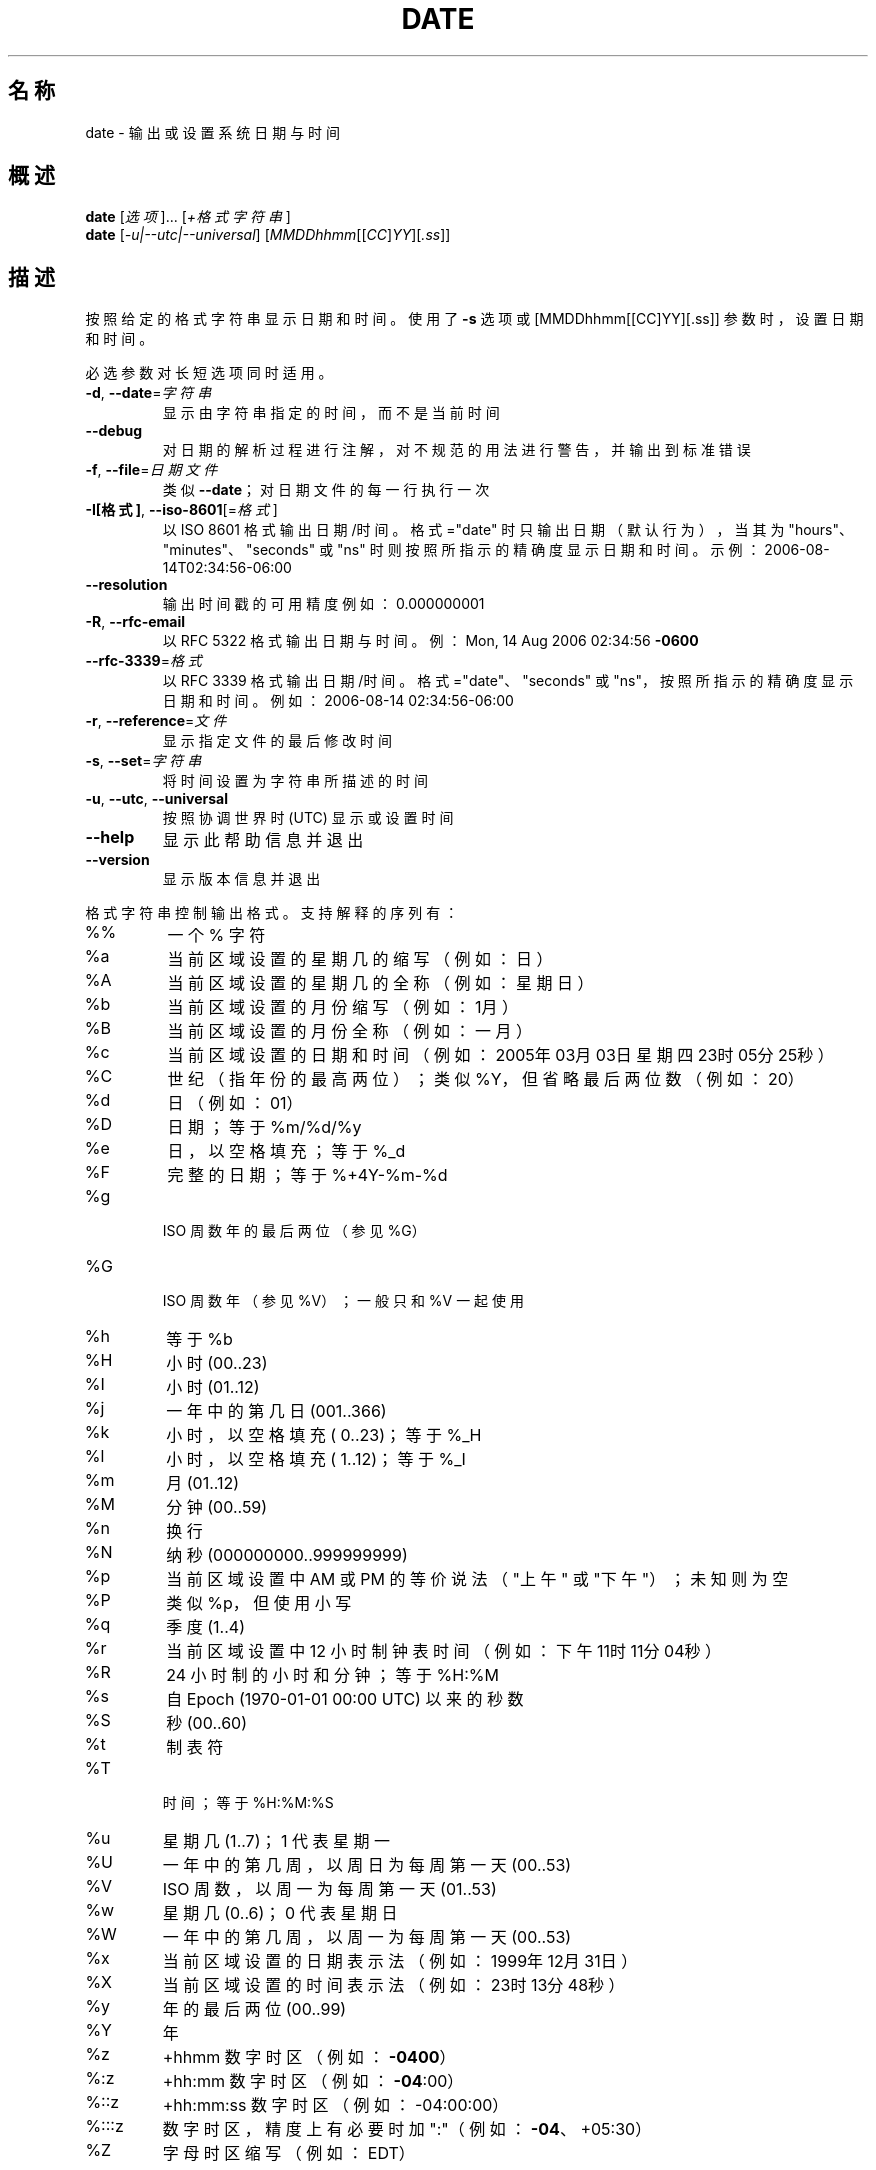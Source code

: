 .\" DO NOT MODIFY THIS FILE!  It was generated by help2man 1.48.5.
.\"*******************************************************************
.\"
.\" This file was generated with po4a. Translate the source file.
.\"
.\"*******************************************************************
.TH DATE 1 2022年9月 "GNU coreutils 9.1" 用户命令
.SH 名称
date \- 输出或设置系统日期与时间
.SH 概述
\fBdate\fP [\fI\,选项\/\fP]... [\fI\,+格式字符串\/\fP]
.br
\fBdate\fP [\fI\,\-u|\-\-utc|\-\-universal\/\fP]
[\fI\,MMDDhhmm\/\fP[[\fI\,CC\/\fP]\fI\,YY\/\fP][\fI\,.ss\/\fP]]
.SH 描述
.\" Add any additional description here
.PP
按照给定的格式字符串显示日期和时间。使用了 \fB\-s\fP 选项或 [MMDDhhmm[[CC]YY][.ss]] 参数时，设置日期和时间。
.PP
必选参数对长短选项同时适用。
.TP 
\fB\-d\fP, \fB\-\-date\fP=\fI\,字符串\/\fP
显示由字符串指定的时间，而不是当前时间
.TP 
\fB\-\-debug\fP
对日期的解析过程进行注解，对不规范的用法进行警告，并输出到标准错误
.TP 
\fB\-f\fP, \fB\-\-file\fP=\fI\,日期文件\/\fP
类似 \fB\-\-date\fP；对日期文件的每一行执行一次
.TP 
\fB\-I[格式]\fP, \fB\-\-iso\-8601\fP[=\fI\,格式\/\fP]
以 ISO 8601 格式输出日期/时间。格式="date" 时只输出日期（默认行为），当其为 "hours"、"minutes"、"seconds"
或 "ns" 时则按照所指示的精确度显示日期和时间。示例：2006\-08\-14T02:34:56\-06:00
.TP 
\fB\-\-resolution\fP
输出时间戳的可用精度 例如：0.000000001
.TP 
\fB\-R\fP, \fB\-\-rfc\-email\fP
以 RFC 5322 格式输出日期与时间。例：Mon, 14 Aug 2006 02:34:56 \fB\-0600\fP
.TP 
\fB\-\-rfc\-3339\fP=\fI\,格式\/\fP
以 RFC 3339 格式输出日期/时间。格式="date"、"seconds" 或
"ns"，按照所指示的精确度显示日期和时间。例如：2006\-08\-14 02:34:56\-06:00
.TP 
\fB\-r\fP, \fB\-\-reference\fP=\fI\,文件\/\fP
显示指定文件的最后修改时间
.TP 
\fB\-s\fP, \fB\-\-set\fP=\fI\,字符串\/\fP
将时间设置为字符串所描述的时间
.TP 
\fB\-u\fP, \fB\-\-utc\fP, \fB\-\-universal\fP
按照协调世界时 (UTC) 显示或设置时间
.TP 
\fB\-\-help\fP
显示此帮助信息并退出
.TP 
\fB\-\-version\fP
显示版本信息并退出
.PP
格式字符串控制输出格式。支持解释的序列有：
.TP 
%%
一个 % 字符
.TP 
%a
当前区域设置的星期几的缩写（例如：日）
.TP 
%A
当前区域设置的星期几的全称（例如：星期日）
.TP 
%b
当前区域设置的月份缩写（例如：1月）
.TP 
%B
当前区域设置的月份全称（例如：一月）
.TP 
%c
当前区域设置的日期和时间（例如：2005年03月03日 星期四 23时05分25秒）
.TP 
%C
世纪（指年份的最高两位）；类似 %Y，但省略最后两位数（例如：20）
.TP 
%d
日（例如：01）
.TP 
%D
日期；等于 %m/%d/%y
.TP 
%e
日，以空格填充；等于 %_d
.TP 
%F
完整的日期；等于 %+4Y\-%m\-%d
.TP 
%g
 ISO 周数年的最后两位（参见 %G）
.TP 
%G
 ISO 周数年（参见 %V）；一般只和 %V 一起使用
.TP 
%h
等于 %b
.TP 
%H
小时 (00..23)
.TP 
%I
小时 (01..12)
.TP 
%j
一年中的第几日 (001..366)
.TP 
%k
小时，以空格填充 ( 0..23)；等于 %_H
.TP 
%l
小时，以空格填充 ( 1..12)；等于 %_I
.TP 
%m
月 (01..12)
.TP 
%M
分钟 (00..59)
.TP 
%n
换行
.TP 
%N
纳秒 (000000000..999999999)
.TP 
%p
当前区域设置中 AM 或 PM 的等价说法（"上午" 或 "下午"）；未知则为空
.TP 
%P
类似 %p，但使用小写
.TP 
%q
季度 (1..4)
.TP 
%r
当前区域设置中 12 小时制钟表时间（例如：下午 11时11分04秒）
.TP 
%R
24 小时制的小时和分钟；等于 %H:%M
.TP 
%s
自 Epoch (1970\-01\-01 00:00 UTC) 以来的秒数
.TP 
%S
秒 (00..60)
.TP 
%t
制表符
.TP 
%T
 时间；等于 %H:%M:%S
.TP 
%u
星期几 (1..7)；1 代表星期一
.TP 
%U
一年中的第几周，以周日为每周第一天 (00..53)
.TP 
%V
ISO 周数，以周一为每周第一天 (01..53)
.TP 
%w
星期几 (0..6)；0 代表星期日
.TP 
%W
一年中的第几周，以周一为每周第一天 (00..53)
.TP 
%x
当前区域设置的日期表示法（例如：1999年12月31日）
.TP 
%X
当前区域设置的时间表示法（例如：23时13分48秒）
.TP 
%y
年的最后两位 (00..99)
.TP 
%Y
年
.TP 
%z
+hhmm 数字时区（例如：\fB\-0400\fP）
.TP 
%:z
+hh:mm 数字时区（例如：\fB\-04\fP:00）
.TP 
%::z
+hh:mm:ss 数字时区（例如：\-04:00:00）
.TP 
%:::z
数字时区，精度上有必要时加 ":"（例如：\fB\-04\fP、+05:30）
.TP 
%Z
字母时区缩写（例如：EDT）
.PP
默认情况下，date 输出的数字字段以 0 填充。以下可选的标志可以跟在 "%" 后：
.TP 
\-
（连字符）不填充该字段
.TP 
_
（下划线）以空格填充
.TP 
0
（数字 0）以 0 填充
.TP 
+
以 0 填充，并且在超过四位数的未来年份之前添加 "+" 符号
.TP 
^
如果可能，使用大写形式
.TP 
#
如果可能，使用相反的大小写
.PP
在任何标志之后可以有一个可选的字段宽度，它是一个十进制数字；然后是一个可选的修饰符，它可以是 E，表示如果可用，使用区域设置的另一种表示法，或者
O，表示如果可用，使用区域设置的另一套数字符号。
.SH 范例
将 Epoch (1970\-01\-01 UTC) 以来的秒数转换为日期
.IP
\f(CW$ date \-\-date='@2147483647'\fP
.PP
显示美国西海岸的当前时间（请使用 tzselect(1) 来查询 TZ 的具体数值）
.IP
\f(CW$ TZ='America/Los_Angeles' date\fP
.PP
显示美国西海岸下个周五上午 9 时的当地时间
.IP
\f(CW$ date \-\-date='TZ="America/Los_Angeles" 09:00 next Fri'\fP
.SH 日期字符串
.\" NOTE: keep this paragraph in sync with the one in touch.x
“\-\-date=字符串”选项中的的字符串可以是人类易于理解阅读的日期字符串，例如 "Sun, 29 Feb 2004 16:21:42 \-0800" 或
"2004\-02\-29 16:21:42"，甚至可以是 "next
Thursday"。一个日期字符串可能包含表示日历日期、一日中的具体时间、时区、星期、相对时间、相对日期和数字的信息。一个空字符串表示当日的起始。日期字符串的具体格式较为复杂，在手册页中难以简单描述清楚，但是您可以在
info 文档中找到完整内容。
.SH 作者
由 David MacKenzie 编写。
.SH 报告错误
GNU coreutils 的在线帮助： <https://www.gnu.org/software/coreutils/>
.br
请向 <https://translationproject.org/team/zh_CN.html> 报告翻译错误。
.SH 版权
Copyright \(co 2022 Free Software Foundation, Inc.  License GPLv3+: GNU GPL
version 3 or later <https://gnu.org/licenses/gpl.html>.
.br
本软件是自由软件：您可以自由修改和重新发布它。在法律允许的范围内，不提供任何保证。
.SH 参见
完整文档请见： <https://www.gnu.org/software/coreutils/date>
.br
或者在本地使用： info \(aq(coreutils) date invocation\(aq
